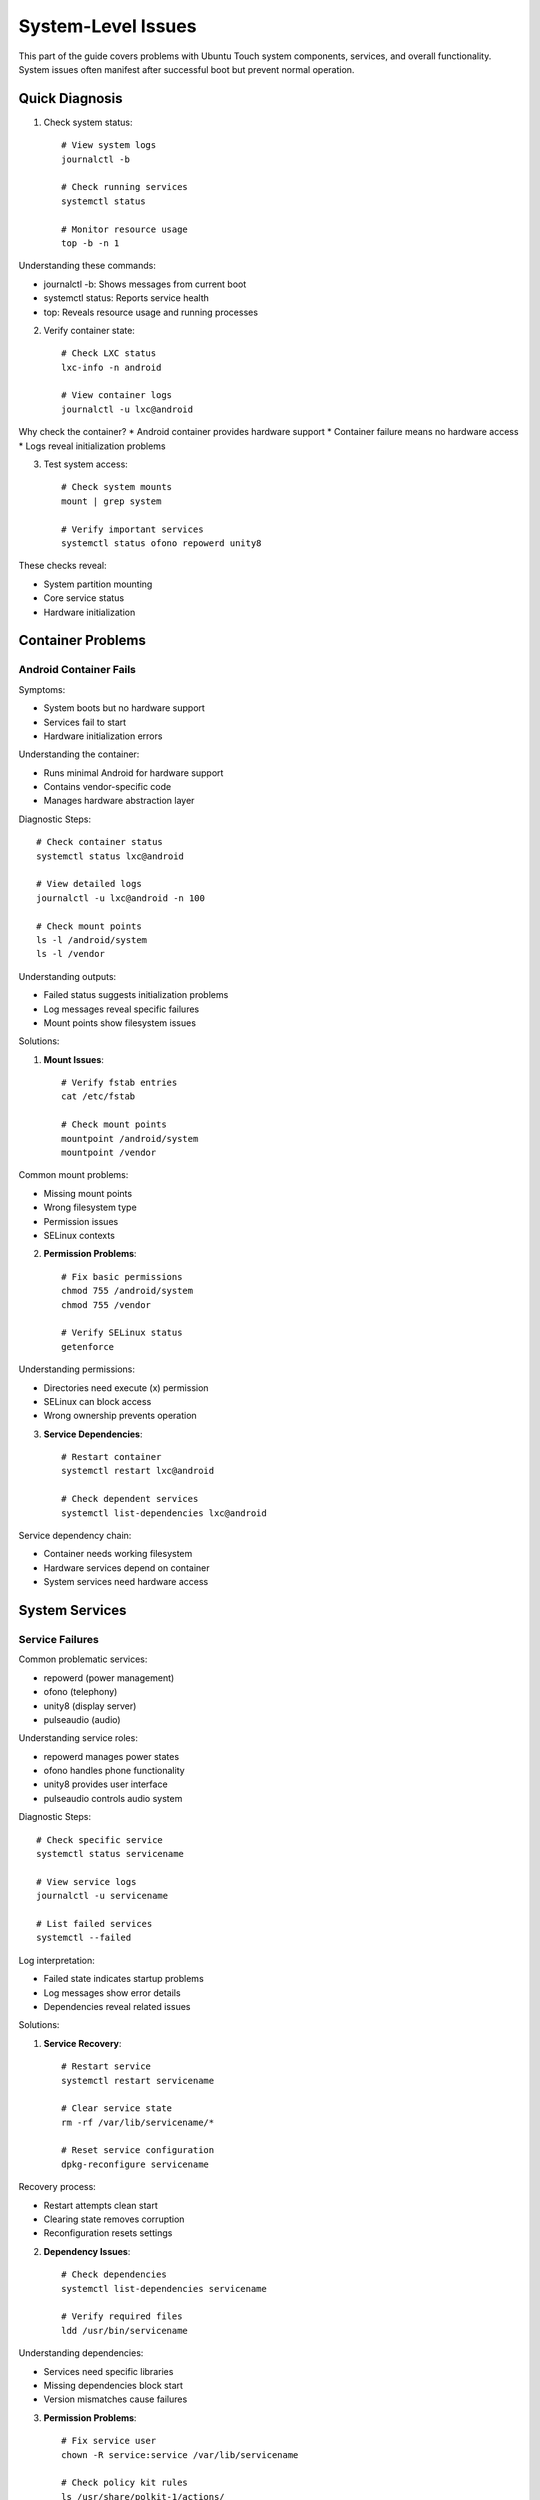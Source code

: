 System-Level Issues
===================

This part of the guide covers problems with Ubuntu Touch system components, services, and overall functionality. System issues often manifest after successful boot but prevent normal operation.

Quick Diagnosis
---------------
1. Check system status::

    # View system logs
    journalctl -b
    
    # Check running services
    systemctl status
    
    # Monitor resource usage
    top -b -n 1

Understanding these commands:

* journalctl -b: Shows messages from current boot
* systemctl status: Reports service health
* top: Reveals resource usage and running processes

2. Verify container state::

    # Check LXC status
    lxc-info -n android
    
    # View container logs
    journalctl -u lxc@android

Why check the container?
* Android container provides hardware support
* Container failure means no hardware access
* Logs reveal initialization problems

3. Test system access::

    # Check system mounts
    mount | grep system
    
    # Verify important services
    systemctl status ofono repowerd unity8

These checks reveal:

* System partition mounting
* Core service status
* Hardware initialization

Container Problems
------------------

Android Container Fails
^^^^^^^^^^^^^^^^^^^^^^^
Symptoms:

* System boots but no hardware support
* Services fail to start
* Hardware initialization errors

Understanding the container:

* Runs minimal Android for hardware support
* Contains vendor-specific code
* Manages hardware abstraction layer

Diagnostic Steps::

    # Check container status
    systemctl status lxc@android
    
    # View detailed logs
    journalctl -u lxc@android -n 100
    
    # Check mount points
    ls -l /android/system
    ls -l /vendor

Understanding outputs:

* Failed status suggests initialization problems
* Log messages reveal specific failures
* Mount points show filesystem issues

Solutions:

1. **Mount Issues**::

    # Verify fstab entries
    cat /etc/fstab
    
    # Check mount points
    mountpoint /android/system
    mountpoint /vendor

Common mount problems:

* Missing mount points
* Wrong filesystem type
* Permission issues
* SELinux contexts

2. **Permission Problems**::

    # Fix basic permissions
    chmod 755 /android/system
    chmod 755 /vendor
    
    # Verify SELinux status
    getenforce

Understanding permissions:

* Directories need execute (x) permission
* SELinux can block access
* Wrong ownership prevents operation

3. **Service Dependencies**::

    # Restart container
    systemctl restart lxc@android
    
    # Check dependent services
    systemctl list-dependencies lxc@android

Service dependency chain:

* Container needs working filesystem
* Hardware services depend on container
* System services need hardware access

System Services
---------------

Service Failures
^^^^^^^^^^^^^^^^
Common problematic services:

* repowerd (power management)
* ofono (telephony)
* unity8 (display server)
* pulseaudio (audio)

Understanding service roles:

* repowerd manages power states
* ofono handles phone functionality
* unity8 provides user interface
* pulseaudio controls audio system

Diagnostic Steps::

    # Check specific service
    systemctl status servicename
    
    # View service logs
    journalctl -u servicename
    
    # List failed services
    systemctl --failed

Log interpretation:

* Failed state indicates startup problems
* Log messages show error details
* Dependencies reveal related issues

Solutions:

1. **Service Recovery**::

    # Restart service
    systemctl restart servicename
    
    # Clear service state
    rm -rf /var/lib/servicename/*
    
    # Reset service configuration
    dpkg-reconfigure servicename

Recovery process:

* Restart attempts clean start
* Clearing state removes corruption
* Reconfiguration resets settings

2. **Dependency Issues**::

    # Check dependencies
    systemctl list-dependencies servicename
    
    # Verify required files
    ldd /usr/bin/servicename

Understanding dependencies:

* Services need specific libraries
* Missing dependencies block start
* Version mismatches cause failures

3. **Permission Problems**::

    # Fix service user
    chown -R service:service /var/lib/servicename
    
    # Check policy kit rules
    ls /usr/share/polkit-1/actions/

Policy considerations:

* Services run as specific users
* PolicyKit manages permissions
* Wrong ownership blocks access

Performance Issues
------------------

System Slowdown
^^^^^^^^^^^^^^^
Symptoms:

* Slow response time
* App launch delays
* UI lag
* High resource usage

Understanding performance:

* Multiple potential causes
* Resource constraints
* System bottlenecks

Diagnostic Steps::

    # Monitor CPU usage
    top -b -n 1
    
    # Check memory
    free -h
    
    # View I/O activity
    iotop -b -n 1

Interpreting results:

* High CPU indicates processing bottleneck
* Low memory causes swapping
* I/O bottlenecks slow system

Solutions:

1. **Resource Management**::

    # Clear cache
    sync; echo 3 > /proc/sys/vm/drop_caches
    
    # Check swap usage
    swapon -s

Cache management:

* Clearing cache frees memory
* Swap usage indicates memory pressure
* Regular cleaning helps performance

2. **Process Control**::

    # Find resource-heavy processes
    ps aux --sort=-%cpu
    ps aux --sort=-%mem
    
    # Adjust process priority
    renice -n 19 -p PID

Process management:

* High CPU processes may need limiting
* Memory-heavy processes affect performance
* Priority adjustment helps balance

3. **Storage Issues**::

    # Check disk space
    df -h
    
    # Find large files
    find / -type f -size +100M

Storage considerations:

* Full storage slows system
* Large files impact performance
* Regular cleanup helps

App Crashes
-----------
Symptoms:

* Apps fail to launch
* Random crashes
* White screen on launch
* App freezes

Understanding app issues:

* Multiple potential causes
* Security constraints
* Resource limitations

Diagnostic Steps::

    # Check app logs
    journalctl | grep appname
    
    # View AppArmor denials
    dmesg | grep audit
    
    # Monitor app process
    ps aux | grep appname

Log interpretation:

* Crashes show in system logs
* AppArmor may block access
* Process state reveals issues

Solutions:

1. **AppArmor Issues**::

    # Check profile status
    aa-status
    
    # Review denials
    aa-notify -s 1d

AppArmor considerations:

* Profiles restrict app access
* Denials prevent functionality
* Profiles may need updating

2. **Resource Limitations**::

    # Clear app cache
    rm -rf ~/.cache/appname
    
    # Reset app data
    rm -rf ~/.local/share/appname

Resource management:

* Cache buildup affects performance
* Corrupted data causes crashes
* Fresh start often helps

3. **System Integration**::

    # Verify app confinement
    click list
    
    # Check frameworks
    click framework

Integration aspects:

* Apps need correct frameworks
* Confinement affects functionality
* System updates impact apps

Recovery Procedures
-------------------

When system issues persist:

1. **Safe Mode Boot**::

    # Disable non-essential services
    systemctl isolate rescue.target
    
    # Start minimal system
    systemctl isolate multi-user.target

Safe mode provides:

* Minimal system functionality
* Debugging opportunity
* Issue isolation

2. **System Reset**::

    # Clear system logs
    journalctl --vacuum-time=1d
    
    # Reset failed services
    systemctl reset-failed

Reset benefits:

* Removes old logs
* Clears error states
* Enables fresh start

3. **Emergency Recovery**::

    # Access emergency mode
    systemctl emergency
    
    # Check system integrity
    fsck -f /

Emergency mode offers:

* Basic system access
* Filesystem checks
* Recovery options

Best Practices
--------------

1. **Regular Maintenance**

   * Monitor system logs
   * Check service status
   * Review resource usage
   * Clear old logs/cache

2. **Backup Critical Data**

   * Save configuration files
   * Back up user data
   * Document custom changes

3. **Update Management**

   * Track system updates
   * Test after changes
   * Maintain rollback ability

See Also
--------
* :ref:`hardware-abstraction` - HAL configuration
* :doc:`boot-issues` - Boot-related problems
* :doc:`hardware-issues` - Hardware-specific issues